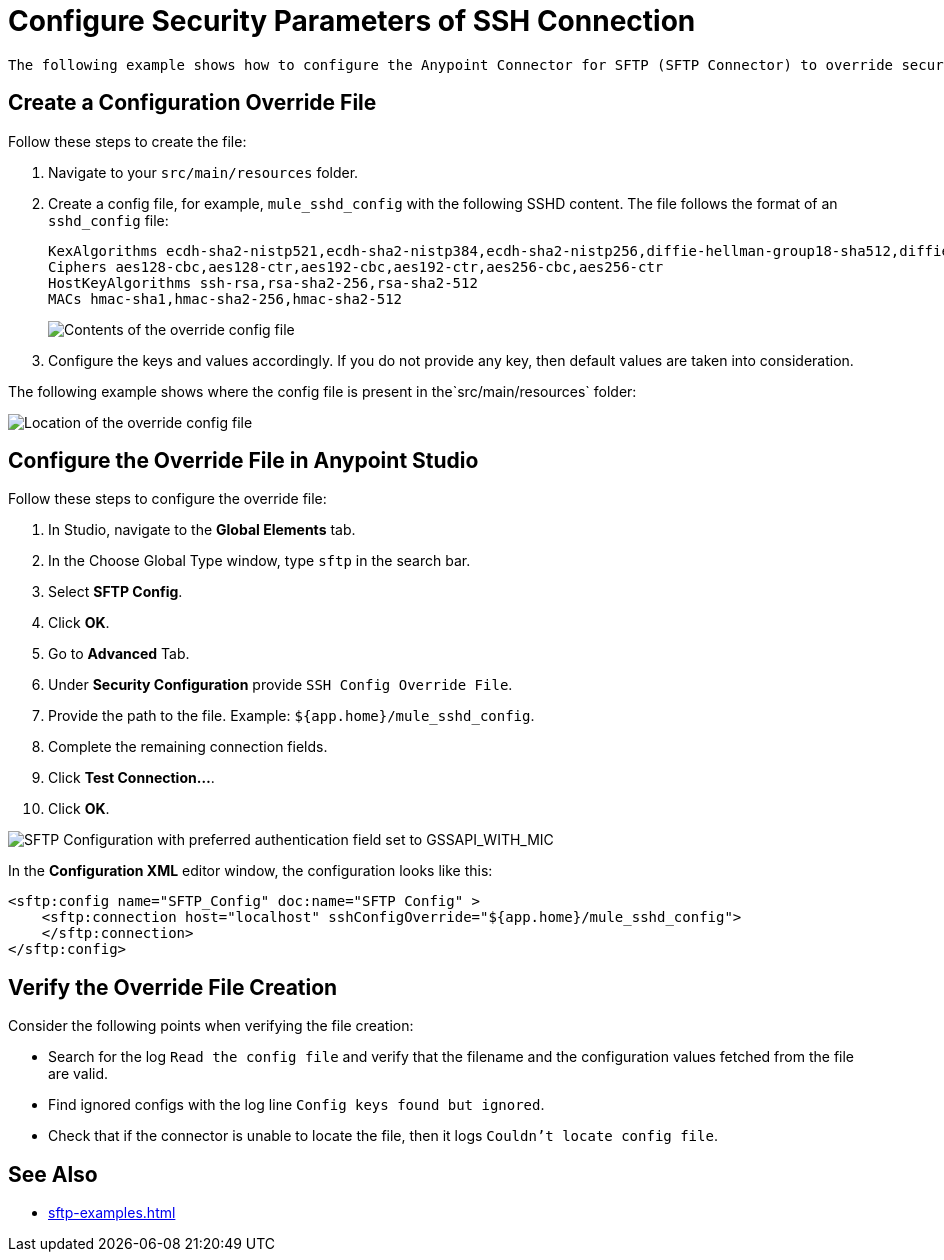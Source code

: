 = Configure Security Parameters of SSH Connection

 The following example shows how to configure the Anypoint Connector for SFTP (SFTP Connector) to override security parameters using Anypoint Studio.

== Create a Configuration Override File

Follow these steps to create the file:

. Navigate to your `src/main/resources` folder.
. Create a config file, for example, `mule_sshd_config` with the following SSHD content. The file follows the format of an `sshd_config` file:
+
[source,xml,linenums]
----
KexAlgorithms ecdh-sha2-nistp521,ecdh-sha2-nistp384,ecdh-sha2-nistp256,diffie-hellman-group18-sha512,diffie-hellman-group17-sha512,diffie-hellman-group16-sha512,diffie-hellman-group14-sha256
Ciphers aes128-cbc,aes128-ctr,aes192-cbc,aes192-ctr,aes256-cbc,aes256-ctr
HostKeyAlgorithms ssh-rsa,rsa-sha2-256,rsa-sha2-512
MACs hmac-sha1,hmac-sha2-256,hmac-sha2-512
----
image::sftp-override-config-file-contents.png[Contents of the override config file]

[start=3]
. Configure the keys and values accordingly. If you do not provide any key, then default values are taken into consideration.

The following example shows where the config file is present in  the`src/main/resources` folder:

image::sftp-override-config-file-location.png[Location of the override config file]

== Configure the Override File in Anypoint Studio

Follow these steps to configure the override file:

. In Studio, navigate to the *Global Elements* tab.
. In the Choose Global Type window, type `sftp` in the search bar.
. Select *SFTP Config*.
. Click *OK*.
. Go to *Advanced* Tab.
. Under *Security Configuration* provide `SSH Config Override File`.
. Provide the path to the file. Example: `${app.home}/mule_sshd_config`.
. Complete the remaining connection fields.
. Click *Test Connection...*.
. Click *OK*.

image::sftp-override-security-parameters.png[SFTP Configuration with preferred authentication field set to GSSAPI_WITH_MIC]

In the *Configuration XML* editor window, the configuration looks like this:

[source,xml,linenums]
----
<sftp:config name="SFTP_Config" doc:name="SFTP Config" >
    <sftp:connection host="localhost" sshConfigOverride="${app.home}/mule_sshd_config">
    </sftp:connection>
</sftp:config>
----

== Verify the Override File Creation

Consider the following points when verifying the file creation:

*  Search for the log `Read the config file` and verify that the filename and the configuration values fetched from the file are valid.
* Find ignored configs with the log line `Config keys found but ignored`.
* Check that if the connector is unable to locate the file, then it logs `Couldn't locate config file`.

== See Also
* xref:sftp-examples.adoc[]
